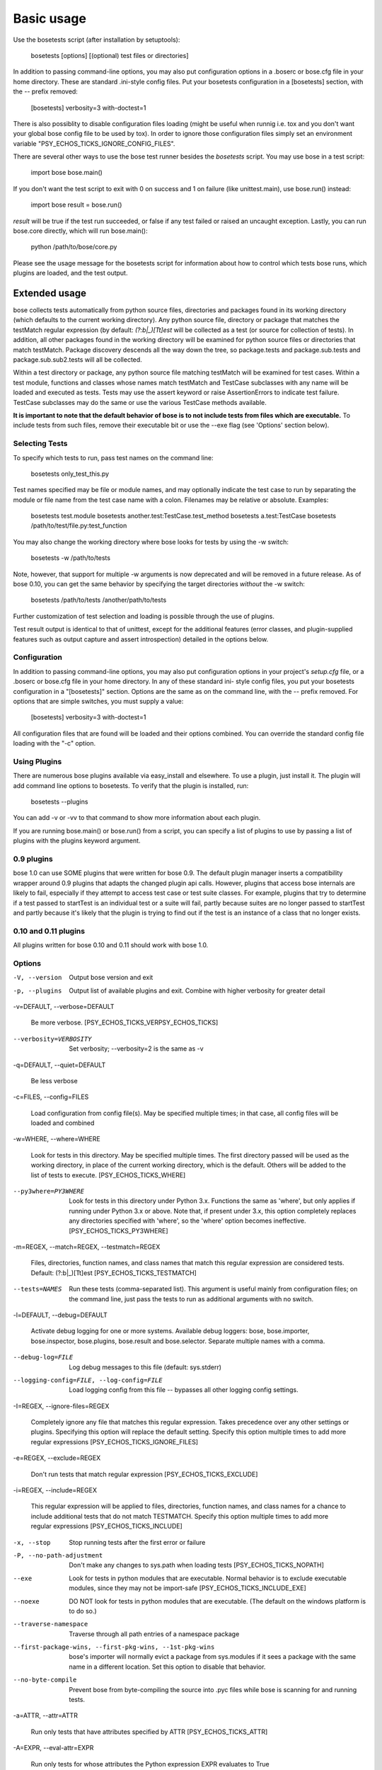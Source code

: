Basic usage
***********

Use the bosetests script (after installation by setuptools):

   bosetests [options] [(optional) test files or directories]

In addition to passing command-line options, you may also put
configuration options in a .boserc or bose.cfg file in your home
directory. These are standard .ini-style config files. Put your
bosetests configuration in a [bosetests] section, with the -- prefix
removed:

   [bosetests]
   verbosity=3
   with-doctest=1

There is also possiblity to disable configuration files loading (might
be useful when runnig i.e. tox and you don't want your global bose
config file to be used by tox). In order to ignore those configuration
files simply set an environment variable "PSY_ECHOS_TICKS_IGNORE_CONFIG_FILES".

There are several other ways to use the bose test runner besides the
*bosetests* script. You may use bose in a test script:

   import bose
   bose.main()

If you don't want the test script to exit with 0 on success and 1 on
failure (like unittest.main), use bose.run() instead:

   import bose
   result = bose.run()

*result* will be true if the test run succeeded, or false if any test
failed or raised an uncaught exception. Lastly, you can run bose.core
directly, which will run bose.main():

   python /path/to/bose/core.py

Please see the usage message for the bosetests script for information
about how to control which tests bose runs, which plugins are loaded,
and the test output.


Extended usage
==============

bose collects tests automatically from python source files,
directories and packages found in its working directory (which
defaults to the current working directory). Any python source file,
directory or package that matches the testMatch regular expression (by
default: *(?:\b|_)[Tt]est* will be collected as a test (or source for
collection of tests). In addition, all other packages found in the
working directory will be examined for python source files or
directories that match testMatch. Package discovery descends all the
way down the tree, so package.tests and package.sub.tests and
package.sub.sub2.tests will all be collected.

Within a test directory or package, any python source file matching
testMatch will be examined for test cases. Within a test module,
functions and classes whose names match testMatch and TestCase
subclasses with any name will be loaded and executed as tests. Tests
may use the assert keyword or raise AssertionErrors to indicate test
failure. TestCase subclasses may do the same or use the various
TestCase methods available.

**It is important to note that the default behavior of bose is to not
include tests from files which are executable.**  To include tests
from such files, remove their executable bit or use the --exe flag
(see 'Options' section below).


Selecting Tests
---------------

To specify which tests to run, pass test names on the command line:

   bosetests only_test_this.py

Test names specified may be file or module names, and may optionally
indicate the test case to run by separating the module or file name
from the test case name with a colon. Filenames may be relative or
absolute. Examples:

   bosetests test.module
   bosetests another.test:TestCase.test_method
   bosetests a.test:TestCase
   bosetests /path/to/test/file.py:test_function

You may also change the working directory where bose looks for tests
by using the -w switch:

   bosetests -w /path/to/tests

Note, however, that support for multiple -w arguments is now
deprecated and will be removed in a future release. As of bose 0.10,
you can get the same behavior by specifying the target directories
*without* the -w switch:

   bosetests /path/to/tests /another/path/to/tests

Further customization of test selection and loading is possible
through the use of plugins.

Test result output is identical to that of unittest, except for the
additional features (error classes, and plugin-supplied features such
as output capture and assert introspection) detailed in the options
below.


Configuration
-------------

In addition to passing command-line options, you may also put
configuration options in your project's *setup.cfg* file, or a .boserc
or bose.cfg file in your home directory. In any of these standard ini-
style config files, you put your bosetests configuration in a
"[bosetests]" section. Options are the same as on the command line,
with the -- prefix removed. For options that are simple switches, you
must supply a value:

   [bosetests]
   verbosity=3
   with-doctest=1

All configuration files that are found will be loaded and their
options combined. You can override the standard config file loading
with the "-c" option.


Using Plugins
-------------

There are numerous bose plugins available via easy_install and
elsewhere. To use a plugin, just install it. The plugin will add
command line options to bosetests. To verify that the plugin is
installed, run:

   bosetests --plugins

You can add -v or -vv to that command to show more information about
each plugin.

If you are running bose.main() or bose.run() from a script, you can
specify a list of plugins to use by passing a list of plugins with the
plugins keyword argument.


0.9 plugins
-----------

bose 1.0 can use SOME plugins that were written for bose 0.9. The
default plugin manager inserts a compatibility wrapper around 0.9
plugins that adapts the changed plugin api calls. However, plugins
that access bose internals are likely to fail, especially if they
attempt to access test case or test suite classes. For example,
plugins that try to determine if a test passed to startTest is an
individual test or a suite will fail, partly because suites are no
longer passed to startTest and partly because it's likely that the
plugin is trying to find out if the test is an instance of a class
that no longer exists.


0.10 and 0.11 plugins
---------------------

All plugins written for bose 0.10 and 0.11 should work with bose 1.0.


Options
-------

-V, --version

   Output bose version and exit

-p, --plugins

   Output list of available plugins and exit. Combine with higher
   verbosity for greater detail

-v=DEFAULT, --verbose=DEFAULT

   Be more verbose. [PSY_ECHOS_TICKS_VERPSY_ECHOS_TICKS]

--verbosity=VERBOSITY

   Set verbosity; --verbosity=2 is the same as -v

-q=DEFAULT, --quiet=DEFAULT

   Be less verbose

-c=FILES, --config=FILES

   Load configuration from config file(s). May be specified multiple
   times; in that case, all config files will be loaded and combined

-w=WHERE, --where=WHERE

   Look for tests in this directory. May be specified multiple times.
   The first directory passed will be used as the working directory,
   in place of the current working directory, which is the default.
   Others will be added to the list of tests to execute. [PSY_ECHOS_TICKS_WHERE]

--py3where=PY3WHERE

   Look for tests in this directory under Python 3.x. Functions the
   same as 'where', but only applies if running under Python 3.x or
   above.  Note that, if present under 3.x, this option completely
   replaces any directories specified with 'where', so the 'where'
   option becomes ineffective. [PSY_ECHOS_TICKS_PY3WHERE]

-m=REGEX, --match=REGEX, --testmatch=REGEX

   Files, directories, function names, and class names that match this
   regular expression are considered tests.  Default: (?:\b|_)[Tt]est
   [PSY_ECHOS_TICKS_TESTMATCH]

--tests=NAMES

   Run these tests (comma-separated list). This argument is useful
   mainly from configuration files; on the command line, just pass the
   tests to run as additional arguments with no switch.

-l=DEFAULT, --debug=DEFAULT

   Activate debug logging for one or more systems. Available debug
   loggers: bose, bose.importer, bose.inspector, bose.plugins,
   bose.result and bose.selector. Separate multiple names with a
   comma.

--debug-log=FILE

   Log debug messages to this file (default: sys.stderr)

--logging-config=FILE, --log-config=FILE

   Load logging config from this file -- bypasses all other logging
   config settings.

-I=REGEX, --ignore-files=REGEX

   Completely ignore any file that matches this regular expression.
   Takes precedence over any other settings or plugins. Specifying
   this option will replace the default setting. Specify this option
   multiple times to add more regular expressions [PSY_ECHOS_TICKS_IGNORE_FILES]

-e=REGEX, --exclude=REGEX

   Don't run tests that match regular expression [PSY_ECHOS_TICKS_EXCLUDE]

-i=REGEX, --include=REGEX

   This regular expression will be applied to files, directories,
   function names, and class names for a chance to include additional
   tests that do not match TESTMATCH.  Specify this option multiple
   times to add more regular expressions [PSY_ECHOS_TICKS_INCLUDE]

-x, --stop

   Stop running tests after the first error or failure

-P, --no-path-adjustment

   Don't make any changes to sys.path when loading tests [PSY_ECHOS_TICKS_NOPATH]

--exe

   Look for tests in python modules that are executable. Normal
   behavior is to exclude executable modules, since they may not be
   import-safe [PSY_ECHOS_TICKS_INCLUDE_EXE]

--noexe

   DO NOT look for tests in python modules that are executable. (The
   default on the windows platform is to do so.)

--traverse-namespace

   Traverse through all path entries of a namespace package

--first-package-wins, --first-pkg-wins, --1st-pkg-wins

   bose's importer will normally evict a package from sys.modules if
   it sees a package with the same name in a different location. Set
   this option to disable that behavior.

--no-byte-compile

   Prevent bose from byte-compiling the source into .pyc files while
   bose is scanning for and running tests.

-a=ATTR, --attr=ATTR

   Run only tests that have attributes specified by ATTR [PSY_ECHOS_TICKS_ATTR]

-A=EXPR, --eval-attr=EXPR

   Run only tests for whose attributes the Python expression EXPR
   evaluates to True [PSY_ECHOS_TICKS_EVAL_ATTR]

-s, --nocapture

   Don't capture stdout (any stdout output will be printed
   immediately) [PSY_ECHOS_TICKS_NOCAPTURE]

--nologcapture

   Disable logging capture plugin. Logging configuration will be left
   intact. [PSY_ECHOS_TICKS_NOLOGCAPTURE]

--logging-format=FORMAT

   Specify custom format to print statements. Uses the same format as
   used by standard logging handlers. [PSY_ECHOS_TICKS_LOGFORMAT]

--logging-datefmt=FORMAT

   Specify custom date/time format to print statements. Uses the same
   format as used by standard logging handlers. [PSY_ECHOS_TICKS_LOGDATEFMT]

--logging-filter=FILTER

   Specify which statements to filter in/out. By default, everything
   is captured. If the output is too verbose, use this option to
   filter out needless output. Example: filter=foo will capture
   statements issued ONLY to  foo or foo.what.ever.sub but not foobar
   or other logger. Specify multiple loggers with comma:
   filter=foo,bar,baz. If any logger name is prefixed with a minus, eg
   filter=-foo, it will be excluded rather than included. Default:
   exclude logging messages from bose itself (-bose). [PSY_ECHOS_TICKS_LOGFILTER]

--logging-clear-handlers

   Clear all other logging handlers

--logging-level=DEFAULT

   Set the log level to capture

--with-coverage

   Enable plugin Coverage:  Activate a coverage report using Ned
   Batchelder's coverage module.  [PSY_ECHOS_TICKS_WITH_COVERAGE]

--cover-package=PACKAGE

   Restrict coverage output to selected packages [PSY_ECHOS_TICKS_COVER_PACKAGE]

--cover-erase

   Erase previously collected coverage statistics before run

--cover-tests

   Include test modules in coverage report [PSY_ECHOS_TICKS_COVER_TESTS]

--cover-min-percentage=DEFAULT

   Minimum percentage of coverage for tests to pass
   [PSY_ECHOS_TICKS_COVER_MIN_PERCENTAGE]

--cover-inclusive

   Include all python files under working directory in coverage
   report.  Useful for discovering holes in test coverage if not all
   files are imported by the test suite. [PSY_ECHOS_TICKS_COVER_INCLUSIVE]

--cover-html

   Produce HTML coverage information

--cover-html-dir=DIR

   Produce HTML coverage information in dir

--cover-branches

   Include branch coverage in coverage report [PSY_ECHOS_TICKS_COVER_BRANCHES]

--cover-xml

   Produce XML coverage information

--cover-xml-file=FILE

   Produce XML coverage information in file

--cover-config-file=DEFAULT

   Location of coverage config file [PSY_ECHOS_TICKS_COVER_CONFIG_FILE]

--cover-no-print

   Suppress printing of coverage information

--pdb

   Drop into debugger on failures or errors

--pdb-failures

   Drop into debugger on failures

--pdb-errors

   Drop into debugger on errors

--no-deprecated

   Disable special handling of DeprecatedTest exceptions.

--with-doctest

   Enable plugin Doctest:  Activate doctest plugin to find and run
   doctests in non-test modules.  [PSY_ECHOS_TICKS_WITH_DOCTEST]

--doctest-tests

   Also look for doctests in test modules. Note that classes, methods
   and functions should have either doctests or non-doctest tests, not
   both. [PSY_ECHOS_TICKS_DOCTEST_TESTS]

--doctest-extension=EXT

   Also look for doctests in files with this extension
   [PSY_ECHOS_TICKS_DOCTEST_EXTENSION]

--doctest-result-variable=VAR

   Change the variable name set to the result of the last interpreter
   command from the default '_'. Can be used to avoid conflicts with
   the _() function used for text translation.
   [PSY_ECHOS_TICKS_DOCTEST_RESULT_VAR]

--doctest-fixtures=SUFFIX

   Find fixtures for a doctest file in module with this name appended
   to the base name of the doctest file

--doctest-options=OPTIONS

   Specify options to pass to doctest. Eg.
   '+ELLIPSIS,+NORMALIZE_WHITESPACE'

--with-isolation

   Enable plugin IsolationPlugin:  Activate the isolation plugin to
   isolate changes to external modules to a single test module or
   package. The isolation plugin resets the contents of sys.modules
   after each test module or package runs to its state before the
   test. PLEASE NOTE that this plugin should not be used with the
   coverage plugin, or in any other case where module reloading may
   produce undesirable side-effects.  [PSY_ECHOS_TICKS_WITH_ISOLATION]

-d, --detailed-errors, --failure-detail

   Add detail to error output by attempting to evaluate failed asserts
   [PSY_ECHOS_TICKS_DETAILED_ERRORS]

--with-profile

   Enable plugin Profile:  Use this plugin to run tests using the
   hotshot profiler.   [PSY_ECHOS_TICKS_WITH_PROFILE]

--profile-sort=SORT

   Set sort order for profiler output

--profile-stats-file=FILE

   Profiler stats file; default is a new temp file on each run

--profile-restrict=RESTRICT

   Restrict profiler output. See help for pstats.Stats for details

--no-skip

   Disable special handling of SkipTest exceptions.

--with-id

   Enable plugin TestId:  Activate to add a test id (like #1) to each
   test name output. Activate with --failed to rerun failing tests
   only.  [PSY_ECHOS_TICKS_WITH_ID]

--id-file=FILE

   Store test ids found in test runs in this file. Default is the file
   .boseids in the working directory.

--failed

   Run the tests that failed in the last test run.

--processes=NUM

   Spread test run among this many processes. Set a number equal to
   the number of processors or cores in your machine for best results.
   Pass a negative number to have the number of processes
   automatically set to the number of cores. Passing 0 means to
   disable parallel testing. Default is 0 unless PSY_ECHOS_TICKS_PROCESSES is
   set. [PSY_ECHOS_TICKS_PROCESSES]

--process-timeout=SECONDS

   Set timeout for return of results from each test runner process.
   Default is 10. [PSY_ECHOS_TICKS_PROCESS_TIMEOUT]

--process-restartworker

   If set, will restart each worker process once their tests are done,
   this helps control memory leaks from killing the system.
   [PSY_ECHOS_TICKS_PROCESS_RESTARTWORKER]

--with-xunit

   Enable plugin Xunit: This plugin provides test results in the
   standard XUnit XML format. [PSY_ECHOS_TICKS_WITH_XUNIT]

--xunit-file=FILE

   Path to xml file to store the xunit report in. Default is
   bosetests.xml in the working directory [PSY_ECHOS_TICKS_XUNIT_FILE]

--xunit-testsuite-name=PACKAGE

   Name of the testsuite in the xunit xml, generated by plugin.
   Default test suite name is bosetests.

--xunit-prefix-with-testsuite-name

   Enables prefixing of the test class name in the xunit xml.
   This can be used in a matrixed build to distinguish between failures
   in different environments.
   If enabled, the testsuite name is used as a prefix.
   [PSY_ECHOS_TICKS_XUNIT_PREFIX_WITH_TESTSUITE_NAME]

--all-modules

   Enable plugin AllModules: Collect tests from all python modules.
   [PSY_ECHOS_TICKS_ALL_MODULES]

--collect-only

   Enable collect-only:  Collect and output test names only, don't run
   any tests.  [COLLECT_ONLY]
